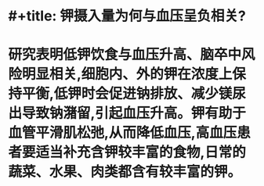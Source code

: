 * #+title: 钾摄入量为何与血压呈负相关?
* 研究表明低钾饮食与血压升高、脑卒中风险明显相关,细胞内、外的钾在浓度上保持平衡,低钾时会促进钠排放、减少镁尿出导致钠潴留,引起血压升高。钾有助于血管平滑肌松弛,从而降低血压,高血压患者要适当补充含钾较丰富的食物,日常的蔬菜、水果、肉类都含有较丰富的钾。